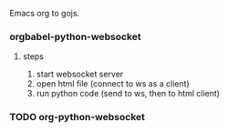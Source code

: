 Emacs org to gojs.

*** orgbabel-python-websocket
**** steps
1. start websocket server
2. open html file (connect to ws as a client)
3. run python code (send to ws, then to html client)
*** TODO org-python-websocket
:LOGBOOK:
- State "TODO"       from              [2023-06-01 四 19:17]
:END:
